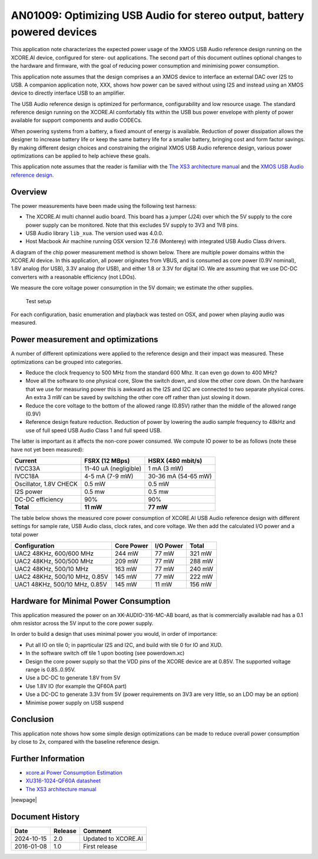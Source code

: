 ########################################################################
AN01009: Optimizing USB Audio for stereo output, battery powered devices
########################################################################

This application note characterizes the expected power usage of the XMOS
USB Audio reference design running on the XCORE.AI device, configured for
stere- out applications. The second part of this document outlines optional
changes to the hardware and firmware, with the goal of reducing power
consumption and minimising power consumption.

This application note assumes that the design comprises a an XMOS device to
interface an external DAC over I2S to USB. A companion application note, XXX, shows
how power can be saved without using I2S and instead using an XMOS device
to directly interface USB to an amplifier.

The USB Audio reference design is optimized for performance,
configurability and low resource usage. The standard reference design
running on the XCORE.AI comfortably fits within the USB bus power envelope
with plenty of power available for support components and audio CODECs.

When powering systems from a battery, a fixed amount of energy is
available. Reduction of power dissipation allows the designer to increase
battery life or keep the same battery life for a smaller battery, bringing
cost and form factor savings. By making different design choices and
constraining the original XMOS USB Audio reference design, various power
optimizations can be applied to help achieve these goals.

This application note assumes that the reader is familiar with the
`The XS3 architecture manual <https://www.xmos.com/?s=XM-014007-PS>`_
and the `XMOS USB Audio reference design. <https://www.xmos.com/develop/usb-multichannel-audio/>`_

Overview
--------

The power measurements have been made using the following test harness:

- The XCORE.AI multi channel audio board. This board has a jumper (J24)
  over which the 5V supply to the core power supply can be monitored. Note
  that this excludes 5V supply to 3V3 and 1V8 pins.

- USB Audio library ``lib_xua``. The version used was 4.0.0.

- Host Macbook Air machine running OSX version 12.7.6 (Monterey) with integrated
  USB Audio Class drivers.

A diagram of the chip power measurement method is shown below. There are
multiple power domains within the XCORE.AI device. In this application, all
power originates from VBUS, and is consumed as core power (0.9V nominal),
1.8V analog (for USB), 3.3V analog (for USB), and either 1.8 or 3.3V for
digital IO. We are assuming that we use DC-DC converters with a reasonable
efficiency (not LDOs).

We measure the core voltage power consumption in the 5V domain; we estimate
the other supplies.

.. figure:: ../images/power-setup.*
            :width: 50%

            Test setup

For each configuration, basic enumeration and playback was tested on OSX,
and power when playing audio was measured.

Power measurement and optimizations 
-----------------------------------

A number of different optimizations were applied to the reference design and their
impact was measured. These optimizations can be grouped into categories.
 
* Reduce the clock frequency to 500 MHz from the standard 600 Mhz.
  It can even go down to 400 MHz?

* Move all the software to one physical core, Slow the switch down, and
  slow the other core down. On the hardware that we use for measuring power
  this is awkward as the I2S and I2C are connected to two separate physical
  cores. An extra 3 mW can be saved by switching the other core off rather
  than just slowing it down.

* Reduce the core voltage to the bottom of the allowed range (0.85V)
  rather than the middle of the allowed range (0.9V)
  
* Reference design feature reduction. Reduction of power by lowering the
  audio sample frequency to 48kHz and use of full speed USB Audio Class 1
  and full speed USB.

The latter is important as it affects the non-core power consumed.
We compute IO power to be as follows (note these have not yet been measured):

.. tabularcolumns:: lrr

========================= ======================= ======================
Current                   FSRX (12 MBps)          HSRX (480 mbit/s)
========================= ======================= ======================
IVCC33A                   11-40 uA (negligible)   1 mA (3 mW)
IVCC18A                   4-5 mA (7-9 mW)         30-36 mA (54-65 mW)
Oscillator, 1.8V CHECK    0.5 mW                  0.5 mW
I2S power                 0.5 mw                  0.5 mw
DC-DC efficiency          90%                     90%
**Total**                 **11 mW**               **77 mW**
========================= ======================= ======================

The table below shows the measured core power consumption of XCORE.AI USB Audio
reference design with different settings for sample rate, USB Audio class,
clock rates, and core voltage. We then add the calculated I/O power and a
total power

.. tabularcolumns:: lrrr

============================== =========== ========== ========
Configuration                  Core Power  I/O Power  Total  
============================== =========== ========== ========
UAC2 48KHz, 600/600 MHz         244 mW       77 mW     321 mW
UAC2 48KHz, 500/500 MHz         209 mW       77 mW     288 mW
UAC2 48KHz, 500/10 MHz          163 mW       77 mW     240 mW
UAC2 48KHz, 500/10 MHz, 0.85V   145 mW       77 mW     222 mW
UAC1 48KHz, 500/10 MHz, 0.85V   145 mW       11 mW     156 mW
============================== =========== ========== ========


Hardware for Minimal Power Consumption
--------------------------------------

This application measured the power on an XK-AUDIO-316-MC-AB board, as that
is commercially available nad has a 0.1 ohm resistor across the 5V input to
the core power supply.

In order to build a design that uses minimal power you would, in order of importance:

* Put all IO on tile 0; in paprticular I2S and I2C, and build with tile 0
  for IO and XUD.

* In the software switch off tile 1 upon booting (see powerdown.xc)

* Design the core power supply so that the VDD pins of the XCORE device
  are at 0.85V. The supported voltage range is 0.85..0.95V.

* Use a DC-DC to generate 1.8V from 5V

* Use 1.8V IO (for example the QF60A part)

* Use a DC-DC to generate 3.3V from 5V (power requirements on 3V3 are very
  little, so an LDO may be an option)

* Minimise power supply on USB suspend

Conclusion
----------

This application note shows how some simple design optimizations can be made to reduce
overall power consumption by close to 2x, compared with the baseline reference design.

Further Information
-------------------

* `xcore.ai Power Consumption Estimation <http://www.xmos.com/?s=XM-014234-AN>`_

* `XU316-1024-QF60A datasheet <https://www.xmos.com/?s=XM-014034-PC>`_

* `The XS3 architecture manual <https://www.xmos.com/?s=XM-014007-PS>`_

|newpage|

Document History
----------------

+------------------+-------------+-------------------------------------------+
| **Date**         | **Release** | **Comment**                               |
+==================+=============+===========================================+
| 2024-10-15       | 2.0         | Updated to XCORE.AI                       |
+------------------+-------------+-------------------------------------------+
| 2016-01-08       | 1.0         | First release                             |
+------------------+-------------+-------------------------------------------+

